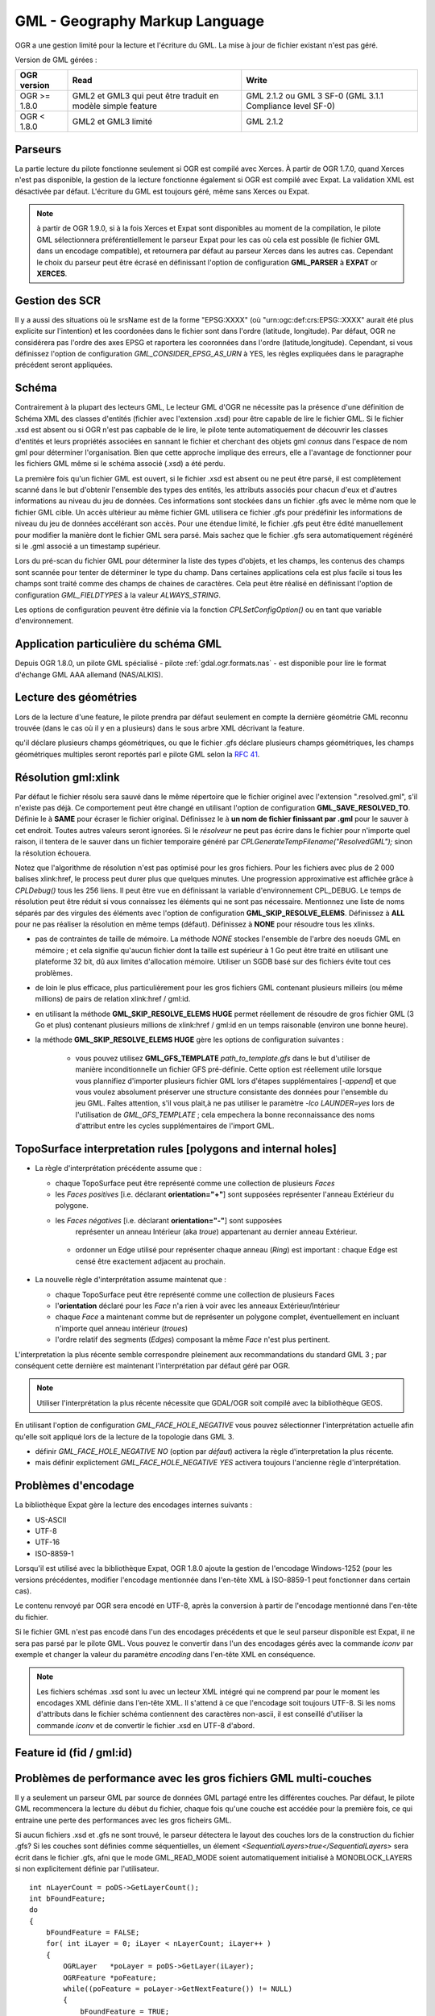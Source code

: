 .. _`gdal.ogr.formats.gml`:

================================
GML - Geography Markup Language
================================

OGR a une gestion limité pour la lecture et l'écriture du GML. La mise à jour 
de fichier existant n'est pas géré.

Version de GML gérées :

+-----------------------+-----------------------+------------------+
+ OGR version           + Read                  + Write            +
+=======================+=======================+==================+
+ OGR >= 1.8.0          + GML2 et GML3 qui      + GML 2.1.2 ou GML +
+                       + peut être traduit     + 3 SF-0 (GML 3.1.1+
+                       + en modèle simple      + Compliance       +
+                       + feature               + level SF-0)      +
+-----------------------+-----------------------+------------------+
+ OGR < 1.8.0           + GML2 et GML3 limité   + GML 2.1.2        +
+-----------------------+-----------------------+------------------+


Parseurs
=========

La partie lecture du pilote fonctionne seulement si OGR est compilé avec Xerces. 
À partir de OGR 1.7.0, quand Xerces n'est pas disponible, la gestion de la lecture 
fonctionne également si OGR est compilé avec Expat. La validation XML est désactivée 
par défaut. L'écriture du GML est toujours géré, même sans Xerces ou Expat.

.. note:: à partir de OGR 1.9.0, si à la fois Xerces et Expat sont disponibles au 
  moment de la compilation, le pilote GML sélectionnera préférentiellement le 
  parseur Expat pour les cas où cela est possible (le fichier GML dans un encodage 
  compatible), et retournera par défaut au parseur Xerces dans les autres cas. 
  Cependant le choix du parseur peut être écrasé en définissant l'option de 
  configuration **GML_PARSER** à **EXPAT** or **XERCES**.

Gestion des SCR
================

.. versionadded:: OGR 1.8.0, Le pilote GML gère le système de coordonnées. Cela 
  est seulement reporté quand toutes les géométries d'une couche possèdent un 
  attribut srsName, dont la valeur est identique pour toutes les géométries. 
  Pour les srsName tels que "urn:ogc:def:crs:EPSG:", pour les systèmes de 
  coordonnées géographiques (comme retourné par les flux WFS 1.1.0 par exemple), 
  l'ordre des axes doit être (latitude, longitude) comme définie par le standards, 
  mais cela n'est pas sans risque, notamment pour les applications qui n'ont pas 
  conscience de l'ordre des axes. Par défaut donc, le pilote inverse les 
  coordonnées pour qu'elles soient dans l'ordre (longitude, latitude) et reporte 
  un SRS sans ordre des axes définie. Il est possible d'obtenir l'ordre original 
  (latitude, longitude) et le SRS avec l'odre des axes en définissant l'option 
  de configuration **GML_INVERT_AXIS_ORDER_IF_LAT_LONG** à **NO**.

Il y a aussi des situations où le srsName est de la forme "EPSG:XXXX" (où 
"urn:ogc:def:crs:EPSG::XXXX" aurait été plus explicite sur l'intention) et les 
coordonées dans le fichier sont dans l'ordre (latitude, longitude). Par défaut, 
OGR ne considérera pas l'ordre des axes EPSG et raportera les cooronnées dans 
l'ordre (latitude,longitude). Cependant, si vous définissez l'option de 
configuration *GML_CONSIDER_EPSG_AS_URN* à YES, les règles expliquées dans le 
paragraphe précédent seront appliquées.

.. versionadded:: OGR 1.10, ce qui précède s'applique également pour les 
  systèmes de coordonnées projetés dont l'ordre des axes préféré de l'EPSG 
  est (northing, easting).

Schéma
=======

Contrairement à la plupart des lecteurs GML, Le lecteur GML d'OGR ne nécessite 
pas la présence d'une définition de Schéma XML des classes d'entités (fichier 
avec l'extension .xsd) pour être capable de lire le fichier GML. Si le fichier 
.xsd est absent ou si OGR n'est pas capbable de le lire, le pilote tente 
automatiquement de découvrir les classes d'entités et leurs propriétés associées 
en sannant le fichier et cherchant des objets gml *connus* dans l'espace de 
nom gml pour déterminer l'organisation. Bien que cette approche implique des 
erreurs, elle a l'avantage de fonctionner pour les fichiers GML même si le schéma 
associé (.xsd) a été perdu.

.. versionadded:: OGR 1.10, il est possible de définir un nom de fichier spécifique 
  pour le schéma XSD, en utilisant "un_fichier.gml,xsd=autre_fichier.xsd" comme chaîne 
  de connexion.

La première fois qu'un fichier GML est ouvert, si le fichier .xsd est absent ou 
ne peut être parsé, il est complètement scanné dans le but d'obtenir l'ensemble 
des types des entités, les attributs associés pour 
chacun d'eux et d'autres informations au niveau du jeu de données. Ces 
informations sont stockées dans un fichier .gfs avec le même nom que le fichier 
GML cible. Un accès ultérieur au même fichier GML utilisera ce fichier .gfs pour 
prédéfinir les informations de niveau du jeu de données accélérant son accès. 
Pour une étendue limité, le fichier .gfs peut être édité manuellement pour 
modifier la manière dont le fichier GML sera parsé. Mais sachez que le fichier 
.gfs sera automatiquement régénéré si le .gml associé a un timestamp supérieur.

Lors du pré-scan du fichier GML pour déterminer la liste des types d'objets, et 
les champs, les contenus des champs sont scannée pour tenter de déterminer le 
type du champ. Dans certaines applications cela est plus facile si tous les champs 
sont traité comme des champs de chaines de caractères. Cela peut être réalisé 
en définissant l'option de configuration *GML_FIELDTYPES* à la valeur 
*ALWAYS_STRING*.

.. versionadded:: GDAL 1.11, l'option de configuration **GML_ATTRIBUTES_TO_OGR_FIELDS**
  peut être définie à **YES** afin que les attributs des éléments GML soient aussi 
  pris en compte afin de créer les champs OGR.

Les options de configuration peuvent être définie via la fonction 
*CPLSetConfigOption()* ou en tant que variable d'environnement.

Application particulière du schéma GML
======================================

.. versionadded:: OGR 1.8.0 ajoute la gestion pour détecter les attributs des feature dans les 
  éléments GML imbriqués (hiérarchie d'attribut non plat) qui peut être trouvé dans 
  certains profiles GML tels que ceux MasterMap de l'Ordnance Survey UK. OGR 1.8.0 
  apporte également la gestion de la lecture des champs de types IntegerList, 
  RealList et StringList  quand un élément GML a plusieurs occurrences.

Depuis OGR 1.8.0, un pilote GML spécialisé - pilote :ref:`gdal.ogr.formats.nas` 
- est disponible pour lire le format d'échange GML AAA allemand (NAS/ALKIS).


.. versionadded:: OGR 1.8.0, le pilote GML gèer partiellement la lecture des fichiers 
  AIXM ou CityGML files.
 
.. versionadded:: OGR 1.11, le pilote GML gère la lecture :

  * des `fichiers GML du Finnish National Land Survey (a.k.a MTK GML) pour les données topographiques 
    <http://xml.nls.fi/XML/Schema/Maastotietojarjestelma/MTK/201202/Maastotiedot.xsd>`_ ;
  * `Finnish National Land Survey GML files pour les données cadastrales <http://xml.nls.fi/XML/Schema/sovellus/ktjkii/modules/kiinteistotietojen_kyselypalvelu_WFS/Asiakasdokumentaatio/ktjkiiwfs/2010/02/>`_ ;
  * `Données cadastrales dans les schémas GML Inspire <http://inspire.ec.europa.eu/schemas/cp/3.0/CadastralParcels.xsd>`_.
  * `Format d'échange RUIAN de la République Tchèque (VFR) <http://www.cuzk.cz/Uvod/Produkty-a-sluzby/RUIAN/2-Poskytovani-udaju-RUIAN-ISUI-VDP/Vymenny-format-RUIAN/Vymenny-format-RUIAN-%28VFR%29.aspx>`_.
  
Lecture des géométries
=======================

Lors de la lecture d'une feature, le pilote prendra par défaut seulement en compte 
la dernière géométrie GML reconnu trouvée (dans le cas où il y en a plusieurs) 
dans le sous arbre XML décrivant la feature.

.. versionadded:: OGR 1.11, si le schéma .xsd est compris par le lecteur XSD et 
qu'il déclare plusieurs champs géométriques, ou que le fichier .gfs déclare 
plusieurs champs géométriques, les champs géométriques multiples seront reportés 
parl e pilote GML selon la `RFC 41 <http://trac.osgeo.org/gdal/wiki/rfc41_multiple_geometry_fields>`_.

.. versionadded:: 1.10 dans le cas où plusieurs occurences de la 
  géométrie apparaissent, si une géométrie est dans un élément <geometry>, celle-ci sera celle 
  sélectionnée. Cela permet un commportement par défaut consistent avec les objets 
  Inspire.

.. versionadded:: OGR 1.8.0, l'utilisateur peut changer le fichier .gfs pour 
  sélectionner la géométrie appropriée en spécifiant son chemin avec l'élément 
  <GeometryElementPath>. Voyez la description de la syntaxe .gfs plus bas.

.. <!-- Voluntary commented : a bit experimental for now and perhaps a better solution
..      will emerge later -->
.. <!--
.. OGR 1.8.0 adds support to "merge" the multiple geometries found in a feature by
.. setting the configuration option **GML_FETCH_ALL_GEOMETRIES** to **YES**. The geometries
.. will be collected into a GeometryCollection (or Multipolygon if individual geometries
.. are polygons or multipolygons). This can be usefull when reading some GML application profiles.
.. If a <GeometryElementPath> element is specified in the .gfs, the fetching will be limited
.. to paths that match the value of <GeometryElementPath>.
.. -->

.. versionadded:: OGR 1.8.0 ajoute la gestion de plusieurs géométries GML incluant TopoCurve, 
  TopoSurface, MultiCurve. Le type géométrie GML TopoCurve peut être interprété 
  comme l'un des deux types de géométries. Les éléments Edge interne contiennent 
  des courbes et leurs noeuds correspondants. Par défaut seules les courbes, la 
  géométrie principale, sont retournées comme OGRMultiLineString. Pour récupérer 
  les noeuds, sous forme de OGRMultiPoint, l'option de configuration 
  **GML_GET_SECONDARY_GEOM** doit être définie à la valeur **YES**. Lorsque cela est 
  fait seul les géométries secondaires sont renvoyées.

Résolution gml:xlink 
======================

.. versionadded:: OGR 1.8.0 ajoute la gestion de la résolution des gml:xlink. Quand le *résolveur* 
  trouve un élément contenant une balise xlink:href, il tente de trouver l'élément 
  correspondant avec le gml:id dans le même fichier gml, d'autre fichier gml dans le 
  système de fichier ou sur le web en utilisant cURL. Définissez l'option de 
  configuration **GML_SKIP_RESOLVE_ELEMS** à **NONE** pour activer la résolution.

Par défaut le fichier résolu sera sauvé dans le même répertoire que le fichier 
originel avec l'extension ".resolved.gml", s'il n'existe pas déjà. Ce 
comportement peut être changé en utilisant l'option de configuration 
**GML_SAVE_RESOLVED_TO**. Définie le à **SAME** pour écraser le fichier original. 
Définissez le à **un nom de fichier finissant par .gml** pour le sauver à cet 
endroit. Toutes autres valeurs seront ignorées. Si le *résolveur* ne peut pas 
écrire dans le fichier pour n'importe quel raison, il tentera de le sauver dans 
un fichier temporaire généré par *CPLGenerateTempFilename("ResolvedGML");* sinon 
la résolution échouera.

Notez que l'algorithme de résolution n'est pas optimisé pour les gros fichiers. 
Pour les fichiers avec plus de 2 000 balises xlink:href, le process peut durer plus 
que quelques minutes. Une progression approximative est affichée grâce à 
*CPLDebug()*  tous les 256 liens. Il peut être vue en définissant la variable 
d'environnement CPL_DEBUG. Le temps de résolution peut être réduit si vous 
connaissez les éléments qui ne sont pas nécessaire. Mentionnez une liste de noms 
séparés par des virgules des éléments avec l'option de configuration 
**GML_SKIP_RESOLVE_ELEMS**. Définissez à **ALL** pour ne pas réaliser la 
résolution en même temps (défaut). Définissez à **NONE** pour résoudre tous les 
xlinks.

.. versionadded:: à partir de OGR 1.9.0 une méthode de résolution alternative est 
  disponible. Cette méthode alternative sera activée en utilisant l'option de 
  configuration **GML_SKIP_RESOLVE_ELEMS HUGE**. Dans ce cas n'importe quel 
  gml:xlink sera résolu en utilisant une base de données SQLite temporaire
  afin d'identifier les relations gml:id correspondantes. À la fin de ce processus 
  basé sur du SQL, un fichier de résolution sera généré exactement de la même 
  manière que dans le cas **NONE** mais sans ses limitations. Les principaux 
  avantages d'utliser un SGBD externe (temporaire) afin de résoudre les relations 
  gml:id et gml:xlink sont les suivantes :

* pas de contraintes de taille de mémoire. La méthode *NONE* stockes l'ensemble 
  de l'arbre des noeuds GML en mémoire ; et cela signifie qu'aucun fichier dont 
  la taille est supérieur à 1 Go peut être traité en utilisant une plateforme 
  32 bit, dû aux limites d'allocation mémoire. Utiliser un SGDB basé sur des 
  fichiers évite tout ces problèmes.
* de loin le plus efficace, plus particulièrement pour les gros fichiers GML 
  contenant plusieurs milleirs (ou même millions) de pairs de relation 
  xlink:href / gml:id.
* en utilisant la méthode **GML_SKIP_RESOLVE_ELEMS HUGE** permet réellement de 
  résoudre de gros fichier GML (3 Go et plus) contenant plusieurs millions de 
  xlink:href / gml:id en un temps raisonable (environ une bonne heure).
* la méthode **GML_SKIP_RESOLVE_ELEMS HUGE** gère les options de configuration 
  suivantes :

    * vous pouvez utilisez **GML_GFS_TEMPLATE** *path_to_template.gfs* dans le 
      but d'utiliser de manière inconditionnelle un fichier GFS pré-définie. Cette 
      option est réellement utile lorsque vous plannifiez d'importer plusieurs 
      fichier GML lors d'étapes supplémentaires [*-append*] et que vous voulez 
      absolument préserver une structure consistante des données pour l'ensemble 
      du jeu GML. Faîtes attention, s'il vous plait,à ne pas utiliser le paramètre 
      *-lco LAUNDER=yes* lors de l'utilisation de *GML_GFS_TEMPLATE* ; cela 
      empechera la bonne reconnaissance  des noms d'attribut entre les cycles 
      supplémentaires de l'import GML.

TopoSurface interpretation rules [polygons and internal holes]
================================================================

.. versionadded:: 1.9.0 le pilote GML est capable de reconaitre deux règles 
  d'interprétations différentes pour TopoSurface quand un polygone contient un 
  anneau interne :

* La règle d'interprétation précédente assume que :

  * chaque TopoSurface peut être représenté comme une collection de plusieurs *Faces*
  * les *Faces* *positives* [i.e. déclarant **orientation="+"**] sont supposées 
    représenter l'anneau Extérieur du polygone.
  * les *Faces* *négatives* [i.e. déclarant **orientation="-"**] sont supposées 
     représenter un anneau Intérieur (aka *troue*) appartenant au dernier anneau 
     Extérieur.
   * ordonner un Edge utilisé pour représenter chaque anneau (*Ring*) est 
     important : chaque Edge est censé être exactement adjacent au prochain.

* La nouvelle règle d'interprétation assume maintenat que :

  * chaque TopoSurface peut être représenté comme une collection de plusieurs Faces
  * l'**orientation** déclaré pour les *Face* n'a rien à voir avec les anneaux 
    Extérieur/Intérieur
  * chaque *Face* a maintenant comme but de représenter un polygone complet, 
    éventuellement en incluant n'importe quel anneau intérieur (*troues*)
  * l'ordre relatif des segments (*Edges*) composant la même *Face* n'est plus 
    pertinent.
               
L'interpretation la plus récente semble correspondre pleinement aux 
recommandations du standard GML 3 ; par conséquent cette dernière est 
maintenant l'interprétation par défaut géré par OGR.

.. note:: Utiliser l'interprétation la plus récente nécessite que GDAL/OGR soit 
   compilé avec la bibliothèque GEOS.

En utilisant l'option de configuration *GML_FACE_HOLE_NEGATIVE* vous pouvez 
sélectionner l'interprétation actuelle afin qu'elle soit appliqué lors de la 
lecture de la topologie dans GML 3.

* définir *GML_FACE_HOLE_NEGATIVE NO* (option par *défaut*) activera la règle 
  d'interpretation la plus récente.
* mais définir explictement *GML_FACE_HOLE_NEGATIVE YES* activera toujours 
  l'ancienne règle d'interprétation.

Problèmes d'encodage
=====================

La bibliothèque Expat gère la lecture des encodages internes suivants :

* US-ASCII
* UTF-8
* UTF-16
* ISO-8859-1

Lorsqu'il est utilisé avec la bibliothèque Expat, OGR 1.8.0 ajoute la gestion de 
l'encodage Windows-1252 (pour les versions précédentes, modifier l'encodage 
mentionnée dans l'en-tête XML à ISO-8859-1 peut fonctionner dans certain cas).

Le contenu renvoyé par OGR sera encodé en UTF-8, après la conversion à partir de 
l'encodage mentionné dans l'en-tête du fichier.

Si le fichier GML n'est pas encodé dans l'un des encodages précédents et que le 
seul parseur disponible est Expat, il ne sera pas parsé par le pilote GML. Vous 
pouvez le convertir dans l'un des encodages gérés avec la commande *iconv* par 
exemple et changer la valeur du paramètre *encoding* dans l'en-tête XML en 
conséquence.

.. note:: Les fichiers schémas .xsd sont lu avec un lecteur XML intégré qui ne 
   comprend par pour le moment les encodages XML définie dans l'en-tête XML. 
   Il s'attend à ce que l'encodage soit toujours UTF-8. Si les noms d'attributs 
   dans le fichier schéma contiennent des caractères non-ascii, il est conseillé 
   d'utiliser la commande *iconv* et de convertir le fichier .xsd en UTF-8 d'abord.


Feature id (fid / gml:id)
===========================

.. versionadded:: OGR 1.9.0, le pilote expose le contenu de l'attribut *gml:id* comme 
  champ de chaîne de caractères appelé *gml_id*, lors de la lecture des documents 
  GML des WFS. Lors de la création d'un document GML3, si un champ est appelé 
  *gml_id*, son contenu sera également utilisé pour écrire le contenue de l'attribut 
  *gml:id* de la feature créée.

.. versionadded:: OGR 1.9.0, le pilote auto-détecte la présence d'un attribut fid 
  (GML2) (resp. gml:id (GML3)) au début du fichier, et, si présent, l'expose par 
  défaut en tant que champ *fid* (resp. *gml_id*). L'auto-détection peut être 
  écrasée en spécifiant l'option de configuration **GML_EXPOSE_FID** ou 
  **GML_EXPOSE_GML_ID** à **YES** ou **NO**.

.. versionadded:: OGR 1.9.0, lors de la création d'un document GML2, si un champ est 
  appelé *fid*, son contenu sera également utilisé pour écrire le contenu de 
  l'attribut fid de la feature créée.

Problèmes de performance avec les gros fichiers GML multi-couches
==================================================================

Il y a seulement un parseur GML par source de données GML partagé entre les 
différentes couches. Par défaut, le pilote GML recommencera la lecture du 
début du fichier, chaque fois qu'une couche est accédée pour la première fois, 
ce qui entraine une perte des performances avec les gros ficheirs GML.

.. versionadded:: OGR 1.9.0, l'option de configuration **GML_READ_MODE** peut être 
  définie à **SEQUENTIAL_LAYERS** si toutes les entités appartenant à la même 
  couche sont écris séquentiellement dans le fichier. Le lecteur évitera alors 
  les resets inutiles lorsque les couches sont lues complètement l'une après 
  l'autre. Pour obtenir les meilleures performances, les couches doivent être 
  lues dans l'ordre où elles apparaissent dans le fichier.

Si aucun fichiers .xsd et .gfs ne sont trouvé, le parseur détectera le layout 
des couches lors de la construction du fichier .gfs? Si les couches sont 
définies comme séquentielles, un élement *<SequentialLayers>true</SequentialLayers>* 
sera écrit dans le fichier  .gfs, afni que le mode GML_READ_MODE soient automatiquement 
initialisé à MONOBLOCK_LAYERS si non explicitement définie par l'utilisateur.

.. versionadded:: OGR 1.9.0, L'option de configuration GML_READ_MODE peut être définie 
  à INTERLEAVED_LAYERS pour permettre de lire un fichier GML dont les entités dans 
  différentes couches sont entrelacées. Dans ce cas, la sémantique de la fonction 
  GetNextFeature() sera sensiblement altéré d'une manière à ce que les valeurs NULL 
  ne signifie pas nécessairement que toutes les entités de la couche actuelle 
  doivent être lues, mais cela peut aussi signifieer qu'il y a encore une entité 
  à lire mais qu'elle appartient à une autre couche. Dans ce cas, le fichier doit 
  être lu avec le code de cette façon :

::
  
    int nLayerCount = poDS->GetLayerCount();
    int bFoundFeature;
    do
    {
        bFoundFeature = FALSE;
        for( int iLayer = 0; iLayer < nLayerCount; iLayer++ )
        {
            OGRLayer   *poLayer = poDS->GetLayer(iLayer);
            OGRFeature *poFeature;
            while((poFeature = poLayer->GetNextFeature()) != NULL)
            {
                bFoundFeature = TRUE;
                poFeature->DumpReadable(stdout, NULL);
                OGRFeature::DestroyFeature(poFeature);
            }
        }
    } while (bInterleaved &amp;&amp; bFoundFeature);

Problèmes lors de création
============================

Lors de l'export, toutes les couches sont écrites dans un seul fichier GML dans 
une seule collection d'objet. Chaque nom de couche est utilisé comme nom 
d'élément pour les objets à partir de cette couche. Les géométries sont toujours 
écrites comme un élément *ogr:geometryProperty* dans l'objet.

Le pilote GML gère  en écriture les options de création de jeu de données 
suivantes :

* **XSISCHEMAURI :** si fournit, l'uri sera inséré comme location du schéma. 
  Notez que le fichier schéma n'est pas réellement accédé par OGR, il est du 
  ressort de l'utilisateur de s'assurer que le schéma correspond au fichier 
  données GML produit par GML.
* **XSISCHEMA :** peut être *EXTERNAL*, *INTERNAL* ou *OFF* et par 
  défaut à *EXTERNAL*. Cela écrit un fichier schéma GML vers un fichier .xsd 
  correspondant (avec le même nom). Si *INTERNAL* est utilisé le schéma est écrit 
  dans le fichier GML, mais cela est expérimental et probablement pas valide 
  XML. *OFF* désactive la génération du schéma (et est implicite si 
  *XSISCHEMAURI* est utilisé).
* **PREFIX** (OGR >= 1.10) 'ogr' par défaut. Ceci est le préfix pour l'espace 
  de nom cible de l'application.
* **STRIP_PREFIX** (OGR >= 1.11 FALSE par défauts. Peut être définie à TRUE 
  afin d'éviter l'écriture du préfixe de l'espace de nom cible de l'application 
  dans le fichier GML.
* **TARGET_NAMESPACE** (OGR >= 1.10) 'http://ogr.maptools.org/' par défaut. 
  Ceci est l'espace de nom cible de l'application.
* **FORMAT :** (OGR >= 1.8.0) peut être définie à 

    * *GML3* pour écrire des fichiers GML qui suivent le profile GML3 SF-0. 
    * *GML3Deegree* À partir d'OGR 1.9.0 afin de produire un schema .XSD GML 
      3.1.1, avec quelques variations en respect des recommandations du 
      profile GML3 SF-0, mais cela sera mieux accepté par certains logiciels 
      (comme Deegree 3). 
    * *GML3.2* À partir d'OGR 1.9.0 dans le but de produire des fichiers GML 
      qui suivent le profile GML 3.2.1 SF-0.
    
    Autrement GML2 sera utilisé.
    
    .. versionadded:: OGR 1.11, les champs de type StringList, RealList ou 
      IntegerList peuvent être écrit. Cela impliquera une alerte dans le 
      profile SF-1 dans le schéma .XSD (ces types ne sont pas géré par SF-0).
      
* **GML3_LONGSRS=YES/NO :** (OGR >= 1.8.0, seulement valide quand FORMAT=GML3) YES 
  par défaut. Si YES, SRS avec l'autorité EPSG sera écrit avec le préfixe 
  "urn:ogc:def:crs:EPSG::". Dans ce cas, si la projection est une projection 
  géographique sans ordre d'axe explicite, mais avec ce même code d'autorité de 
  la projection importé avec *ImportFromEPSGA()* doit être traité comme lat/long, 
  alors la fonction prendra soin d'échanger l'ordre des coordonnées. Si définie 
  à NO, la projection avec l'autorité EPSG sera écrit avec le préfixe "EPSG:", même 
  s'ils sont dans l'ordre lat/long.
* **WRITE_FEATURE_BOUNDED_BY**=YES/NO. (OGR >= 1.11, valide seulement quand 
  FORMAT=GML3/GML3Degree/GML3.2) Yes par défaut. Si définie à NO, l'élément 
  <gml:boundedBy> ne sera pas écrit pour chaque entités.
* **SRSDIMENSION_LOC**=POSLIST/GEOMETRY/GEOMETRY,POSLIST. (seulement valide 
  FORMAT=GML3, GDAL >= 2.0) POSLIST par défaut. Pour les géométries 2.5D, définie 
  la localisation où attacher l'attribut srsDimension. Il y a des implémentations 
  divergentes. Certaines le placent dans l'élement <gml:posList>, d'autres en 
  haut de l'élément geomtrie.
* **SPACE_INDENTATION=YES/NO :** (OGR >= 1.8.0) YES par défaut. Si YES, la sortie 
  sera indentée avec des espaces pour une meilleure lisibilité, mais avec une 
  augmentation de la taille.

Gestion de l'API de gestion des fichiers virtuels
==================================================

(Certaines fonctions ci-dessous peuvent nécessiter OGR >= 1.9.0).
 
Le pilote gère la lecture et l'écriture vers les fichiers gérés par l'API 
du Système de Fichier Virtual VSI, ce qui inclus les fichiers "normaux" 
ainsi que les fichiers dans les domaines /vsizip/ (lecture-écriture), 
/vsigzip/ (lecture-écriture), /vsicurl/ (lecture seule).

L'écriture vers /dev/stdout ou /vsistdout/ est également géré. Notez que 
dans ce cas, seulement le contenu du fichier GML sera écrit vers la sortie 
standard (et pas le .xsd). L'élément <boundedBy> ne sera pas écrit. C'est 
également le cas si vous écrivez vers /vsigzip/.

Syntaxe des fichiers .gfs par l'exemple
==========================================

Considérons le fichier test.gml suivant :

::
    
    <?xml version="1.0" encoding="UTF-8"?>
    <gml:FeatureCollection xmlns:gml="http://www.opengis.net/gml">
	<gml:featureMember>
	    <LAYER>
		<attrib1>attrib1_value</attrib1>
		<attrib2container>
		    <attrib2>attrib2_value</attrib2>
		</attrib2container>
		<location1container>
		    <location1>
			<gml:Point><gml:coordinates>3,50</gml:coordinates></gml:Point>
		    </location1>
		</location1container>
		<location2>
		    <gml:Point><gml:coordinates>2,49</gml:coordinates></gml:Point>
		</location2>
	    </LAYER>
	</gml:featureMember>
    </gml:FeatureCollection>

et le fichier associé .gfs suivant :

::
    
    <GMLFeatureClassList>
	<GMLFeatureClass>
	    <Name>LAYER</Name>
	    <ElementPath>LAYER</ElementPath>
	    <GeometryElementPath>location1container|location1</GeometryElementPath>
	    <PropertyDefn>
		<Name>attrib1</Name>
		<ElementPath>attrib1</ElementPath>
		<Type>String</Type>
		<Width>13</Width>
	    </PropertyDefn>
	    <PropertyDefn>
		<Name>attrib2</Name>
		<ElementPath>attrib2container|attrib2</ElementPath>
		<Type>String</Type>
		<Width>13</Width>
	    </PropertyDefn>
	</GMLFeatureClass>
    </GMLFeatureClassList>

Notez la présence du caractère '|' dans les éléments <ElementPath> et 
<GeometryElementPath> pour définir l'élément géométrie/champ désiré qui est 
l'élément XML imbriqué. Les éléments champs imbriqués sont seulement géré à partir 
d'OGR 1.8.0, ainsi que spécifier <GeometryElementPath>. Si GeometryElementPath 
n'est pas définie, le pilote GML utilisera le dernier élément géométrie reconnu.

L'élément <GeometryType> peut être définie pour forcer le type de géométrie.
Les valeurs acceptées sont : 0 (n'imoprte quel type de géométrie), 1 (point), 
2 (linestring), 3 (polygon), 4 (multipoint), 5 (multilinestring), 6 
(multipolygon), 7 (geometrycollection).

.. versionadded:: OGR 1.11, les éléments <GeometryElementPath> et <GeometryType> 
  peuvent être définie autant de fois qu'il y a de champs géométriques dans le 
  le fichier GML. Une autre possibilité est de définir un élément 
  <GeomPropertyDefn> autant de fois que nécessaire :
  ::
    
    <GMLFeatureClassList>
      <GMLFeatureClass>
	<Name>LAYER</Name>
	<ElementPath>LAYER</ElementPath>
	<GeomPropertyDefn>
	    <Name>geometry</Name> <-- OGR geometry name -->
	    <ElementPath>geometry</ElementPath> <!-- XML element name possibly with '|' to specify the path -->
	    <Type>MultiPolygon</Type>
	</GeomPropertyDefn>
	<GeomPropertyDefn>
	    <Name>referencePoint</Name>
	    <ElementPath>referencePoint</ElementPath>
	    <Type>Point</Type>
	</GeomPropertyDefn>
      </GMLFeatureClass>
    </GMLFeatureClassList>

La sortie de *ogrinfo test.gml -ro -al* est :
::
    
    Layer name: LAYER
    Geometry: Unknown (any)
    Feature Count: 1
    Extent: (3.000000, 50.000000) - (3.000000, 50.000000)
    Layer SRS WKT:
    (unknown)
    Geometry Column = location1container|location1
    attrib1: String (13.0)
    attrib2: String (13.0)
    OGRFeature(LAYER):0
	attrib1 (String) = attrib1_value
	attrib2 (String) = attrib2_value
	POINT (3 50)

Syntaxe avancé .gfs (OGR >= 1.11)
==================================

Définir ElementPath pour trouver des objets inclus dans les objets de haut niveau
**********************************************************************************
Considérons le fichier *test.gml* suivant :
::
  
  <?xml version="1.0" encoding="utf-8"?>
  <gml:FeatureCollection xmlns:xlink="http://www.w3.org/1999/xlink"
			xmlns:xsi="http://www.w3.org/2001/XMLSchema-instance"
			gml:id="foo" xmlns:gml="http://www.opengis.net/gml/3.2">
    <gml:featureMember>
      <TopLevelObject gml:id="TopLevelObject.1">
	<content>
	  <Object gml:id="Object.1">
	    <geometry>
	      <gml:Polygon gml:id="Object.1.Geometry" srsName="urn:ogc:def:crs:EPSG::4326">
		<gml:exterior>
		  <gml:LinearRing>
		    <gml:posList srsDimension="2">48 2 49 2 49 3 48 3 48 2</gml:posList>
		  </gml:LinearRing>
		</gml:exterior>
	      </gml:Polygon>
	    </geometry>
	    <foo>bar</foo>
	  </Object>
	</content>
	<content>
	  <Object gml:id="Object.2">
	    <geometry>
	      <gml:Polygon gml:id="Object.2.Geometry" srsName="urn:ogc:def:crs:EPSG::4326">
		<gml:exterior>
		  <gml:LinearRing>
		    <gml:posList srsDimension="2">-48 2 -49 2 -49 3 -48 3 -48 2</gml:posList>
		  </gml:LinearRing>
		</gml:exterior>
	      </gml:Polygon>
	    </geometry>
	    <foo>baz</foo>
	  </Object>
	</content>
      </TopLevelObject>
    </gml:featureMember>
  </gml:FeatureCollection>

Par défaut, seul l'objet TopLevelObject sera reporté et il utilisera seulement 
la seconde géométrie. Ce n'est pas le comportement désiré dans cette instance. 
Vous pouvez éditer le fichier .gfs généré et le modifier comme ce qui suit dans 
le but de définir un chemin complet à l'élément (l'élément XML de haut niveau 
étant omis) :

::
  
  <GMLFeatureClassList>
    <GMLFeatureClass>
      <Name>Object</Name>
      <ElementPath>featureMember|TopLevelObject|content|Object</ElementPath>
      <GeometryType>3</GeometryType>
      <PropertyDefn>
	<Name>foo</Name>
	<ElementPath>foo</ElementPath>
	<Type>String</Type>
      </PropertyDefn>
    </GMLFeatureClass>
  </GMLFeatureClassList>

Obtenir des attributs XML en tant que champs OGR
**************************************************

La synthaxe element@attribute peut être utilisé dans <ElementPath> afin de 
définir que la valeur de l'attribut 'attribute' de l'élément 'element' doit 
être récupéré.

Considérons le fichier *test.gml* suivant :

::
  
  <?xml version="1.0" encoding="UTF-8"?>
  <gml:FeatureCollection xmlns:gml="http://www.opengis.net/gml">
    <gml:featureMember>
      <LAYER>
        <length unit="m">5</length>
      </LAYER>
    </gml:featureMember>
  </gml:FeatureCollection>
  </pre>

et le fichier .gfs associé.

::
  
  <GMLFeatureClassList>
    <GMLFeatureClass>
      <Name>LAYER</Name>
      <ElementPath>LAYER</ElementPath>
      <GeometryType>100</GeometryType> <!-- no geometry -->
      <PropertyDefn>
        <Name>length</Name>
        <ElementPath>length</ElementPath>
        <Type>Real</Type>
      </PropertyDefn>
      <PropertyDefn>
        <Name>length_unit</Name>
        <ElementPath>length@unit</ElementPath>
        <Type>String</Type>
      </PropertyDefn>
    </GMLFeatureClass>
  </GMLFeatureClassList>


La sortie de *ogrinfo test.gml -ro -al* est :

::
  
  Layer name: LAYER
  Geometry: None
  Feature Count: 1
  Layer SRS WKT:
  (unknown)
  gml_id: String (0.0)
  length: Real (0.0)
  length_unit: String (0.0)
  OGRFeature(LAYER):0
    gml_id (String) = (null)
    length (Real) = 5
    length_unit (String) = m

Using conditions on XML attributes
************************************

Un élément *<Condition>* peut être définie comme élément enfant d'un élément 
*<PropertyDefn>*. Le contenu de l'élément Condition suit une syntaxe XPath  
minimaliste. Il doit être de la forme `@attrname[=|!=]'attrvalue' [and|or other_cond]*.`

Notez que les opérateurs 'and' et 'or' ne peuvent pas être mélangés (leur 
précédence n'est pas pris en compte).

Plusieurs éléments *<PropertyDefn>* peuvent être définies avec le même élément 
*<ElementPath>*, mais avec des éléments *<Condition>* qui peuvent être 
mutuellement exclusif.

Considérons le fichier *testcondition.gml* suivant :

::
  
  <?xml version="1.0" encoding="utf-8" ?>
  <ogr:FeatureCollection
      xmlns:ogr="http://ogr.maptools.org/"
      xmlns:gml="http://www.opengis.net/gml">
    <gml:featureMember>
      <ogr:testcondition fid="testcondition.0">
        <ogr:name lang="en">English name</ogr:name>
        <ogr:name lang="fr">Nom francais</ogr:name>
        <ogr:name lang="de">Deutsche name</ogr:name>
      </ogr:testcondition>
    </gml:featureMember>
  </ogr:FeatureCollection>

et le fichier .gfs associé.

::
  
  <GMLFeatureClassList>
    <GMLFeatureClass>
      <Name>testcondition</Name>
      <ElementPath>testcondition</ElementPath>
      <GeometryType>100</GeometryType>
      <PropertyDefn>
        <Name>name_en</Name>
        <ElementPath>name</ElementPath>
        <Condition>@lang='en'</Condition>
        <Type>String</Type>
      </PropertyDefn>
      <PropertyDefn>
        <Name>name_fr</Name>
        <ElementPath>name</ElementPath>
        <Condition>@lang='fr'</Condition>
        <Type>String</Type>
      </PropertyDefn>
      <PropertyDefn>
        <Name>name_others_lang</Name>
        <ElementPath>name@lang</ElementPath>
        <Condition>@lang!='en' and @lang!='fr'</Condition>
        <Type>StringList</Type>
      </PropertyDefn>
      <PropertyDefn>
        <Name>name_others</Name>
        <ElementPath>name</ElementPath>
        <Condition>@lang!='en' and @lang!='fr'</Condition>
        <Type>StringList</Type>
      </PropertyDefn>
    </GMLFeatureClass>
  </GMLFeatureClassList>

La sortie de *ogrinfo testcondition.gml -ro -al* est :
::
  
  Layer name: testcondition
  Geometry: None
  Feature Count: 1
  Layer SRS WKT:
  (unknown)
  fid: String (0.0)
  name_en: String (0.0)
  name_fr: String (0.0)
  name_others_lang: StringList (0.0)
  name_others: StringList (0.0)
  OGRFeature(testcondition):0
    fid (String) = testcondition.0
    name_en (String) = English name
    name_fr (String) = Nom francais
    name_others_lang (StringList) = (1:de)
    name_others (StringList) = (1:Deutsche name)

Registre pour des schémas d'application GML (OGR >= 1.11)
==========================================================

Le répertoire "data" de l'installation de GDAL contient un fichier 
"gml_registry.xml" qui lie les types d'entités des schémas d'application 
GML vers les fichiers .xsd ou .gfs qui contienent leur définition. Cela 
est utilisé dans le cas où des fichiers .gfs ou .xsd invalides sont trouvés 
à côté du fichier GML.

Une localisation alternative pour le fichier de registre peut être définie en 
définissant son chemin complet dans l'option de configuration *GML_REGISTRY*.

Un exemple d'un tel fichier est :
::
  
  <gml_registry>
      <!-- Finnish National Land Survey cadastral data -->
      <namespace prefix="ktjkiiwfs" uri="http://xml.nls.fi/ktjkiiwfs/2010/02" useGlobalSRSName="true">
          <featureType elementName="KiinteistorajanSijaintitiedot"
                  schemaLocation="http://xml.nls.fi/XML/Schema/sovellus/ktjkii/modules/kiinteistotietojen_kyselypalvelu_WFS/Asiakasdokumentaatio/ktjkiiwfs/2010/02/KiinteistorajanSijaintitiedot.xsd"/>
          <featureType elementName="PalstanTunnuspisteenSijaintitiedot"
                  schemaLocation="http://xml.nls.fi/XML/Schema/sovellus/ktjkii/modules/kiinteistotietojen_kyselypalvelu_WFS/Asiakasdokumentaatio/ktjkiiwfs/2010/02/palstanTunnuspisteenSijaintitiedot.xsd"/>
          <featureType elementName="RekisteriyksikonTietoja"
                  schemaLocation="http://xml.nls.fi/XML/Schema/sovellus/ktjkii/modules/kiinteistotietojen_kyselypalvelu_WFS/Asiakasdokumentaatio/ktjkiiwfs/2010/02/RekisteriyksikonTietoja.xsd"/>
          <featureType elementName="PalstanTietoja"
                  schemaLocation="http://xml.nls.fi/XML/Schema/sovellus/ktjkii/modules/kiinteistotietojen_kyselypalvelu_WFS/Asiakasdokumentaatio/ktjkiiwfs/2010/02/PalstanTietoja.xsd"/>
      </namespace>
  
      <!-- Inspire CadastralParcels schema -->
      <namespace prefix="cp" uri="urn:x-inspire:specification:gmlas:CadastralParcels:3.0" useGlobalSRSName="true">
          <featureType elementName="BasicPropertyUnit"
                      gfsSchemaLocation="inspire_cp_BasicPropertyUnit.gfs"/>
          <featureType elementName="CadastralBoundary"
                      gfsSchemaLocation="inspire_cp_CadastralBoundary.gfs"/>
          <featureType elementName="CadastralParcel"
                      gfsSchemaLocation="inspire_cp_CadastralParcel.gfs"/>
          <featureType elementName="CadastralZoning"
                      gfsSchemaLocation="inspire_cp_CadastralZoning.gfs"/>
      </namespace>
      &lt;!-- Czech RUIAN (VFR) schema (v1) --&gt;
      <namespace prefix="vf"
               uri="urn:cz:isvs:ruian:schemas:VymennyFormatTypy:v1 ../ruian/xsd/vymenny_format/VymennyFormatTypy.xsd"
               useGlobalSRSName="true">
	  <featureType elementName="TypSouboru"
                     elementValue="OB"
                     gfsSchemaLocation="ruian_vf_ob_v1.gfs"/>
	  <featureType elementName="TypSouboru"
                     elementValue="ST"
                     gfsSchemaLocation="ruian_vf_st_v1.gfs"/>
      </namespace>
  </gml_registry>


Les fichiers (.xsd) de définition des schémas XML sont pointé par l'attribut 
schemaLocation, tandis que les fichiers .gfs d'OGR sont pointés par l'atribut 
*gfsSchemaLocation*. Dans les deux cas, le nom du fichier peut être une URL 
(http://, https://), un nom de fichier absolut absolute, ou un nom de fichier 
relatif (relatif à l'endroit du fichier gml_registry.xml).

Le schéma est utilisé si et seulement si le préfixe de l'espace de nom et l'URI 
sont trouvés dans les premiers octets du fichier GML (e.g. 
*xmlns:ktjkiiwfs="http://xml.nls.fi/ktjkiiwfs/2010/02"*), et que le type de 
l'entité est aussi détecté dans les premiers octets du fichier GML 
(e.g. *ktjkiiwfs:KiinteistorajanSijaintitiedot*). Si la valeur de l'élément est 
définie alors le schéma est utilisé seulement si le type d'entité est trouvé 
avec la valeur de l'élément dans les premiers octets du fichier GML (e.g. 
*vf:TypSouboru>OB_UKSH*).

Construire des tables de jonction
===================================

Le script `ogr_build_junction_table.py <http://svn.osgeo.org/gdal/trunk/gdal/swig/python/samples/ogr_build_junction_table.py>`_ 
peut être utilisé pour construire une `table de jonction <http://en.wikipedia.org/wiki/Junction_table>`_ 
à partir des couches OGR qui contient les champs "XXXX_href".

Considérons la sortie suivante d'un fichier GML avec des liens vers d'autres 
entités :

::
  
  OGRFeature(myFeature):1
    gml_id (String) = myFeature.1
    [...]
    otherFeature_href (StringList) = (2:#otherFeature.10,#otherFeature.20)
  
  OGRFeature(myFeature):2
    gml_id (String) = myFeature.2
    [...]
    otherFeature_href (StringList) = (2:#otherFeature.30,#otherFeature.10)


Après avoir lancé *ogr2ogr -f PG PG:dbname=mydb my.gml* pour l'importer dans 
PostGIS et *python ogr_build_junction_table.py PG:dbname=mydb*, une table 
*myfeature_otherfeature* sera créé et contiendra le contenu suivant :

+-------------------+----------------------+
+ myfeature_gml_id  + otherfeature_gml_id  +
+===================+======================+
+ myFeature.1       + otherFeature.10      +
+-------------------+----------------------+
+ myFeature.1       + otherFeature.20      +
+-------------------+----------------------+
+ myFeature.2       + otherFeature.30      +
+-------------------+----------------------+
+ myFeature.2       + otherFeature.10      +
+-------------------+----------------------+

Exemple
=========

La commande *ogr2ogr* peut être utilisé pour faire un dump des résultats d'une 
requête Oracle en GML :
::
    
    ogr2ogr -f GML output.gml OCI:usr/pwd@db my_feature -where "id = 0"

La commande *ogr2ogr* peut être utilisé pour faire un dump des résultats d'une 
requête PostGIS en GML :
::
    
    ogr2ogr -f GML output.gml PG:'host=myserver dbname=warmerda' -sql 
        "SELECT pop_1994 from canada where province_name = 'Alberta'"


.. seealso::

 * `Spécifications du GML <http://www.opengeospatial.org/standards/gml>`_
 * `Profile GML 3.1.1 simple features - OGC(R) 06-049r1 <http://portal.opengeospatial.org/files/?artifact_id=15201>`_
 * `Profile du Geography Markup Language des entités simples (GML) (avec correction) (GML 3.2.1) - OGC(R) 10-100r3 <https://portal.opengeospatial.org/files/?artifact_id=42729>`_
 * `Xerces <http://xml.apache.org/xerces2-j/index.html>`_
 *  :ref:`gdal.ogr.format.nas`
 
Crédits
========

* Implémentation pour **GML_SKIP_RESOLVE_ELEMS HUGE** a été une contribution de 
  A.Furieri, financé par la Région Toscane.
* La gestion pour les données cadastrale dans les GML du Finnish National Land Survey et GML Inspire a été financé par *The Information Centre of the Ministry of Agriculture and Forestry (Tike)*

.. yjacolin at free.fr, Yves Jacolin - 2014/08/08 (trunk 27581)
